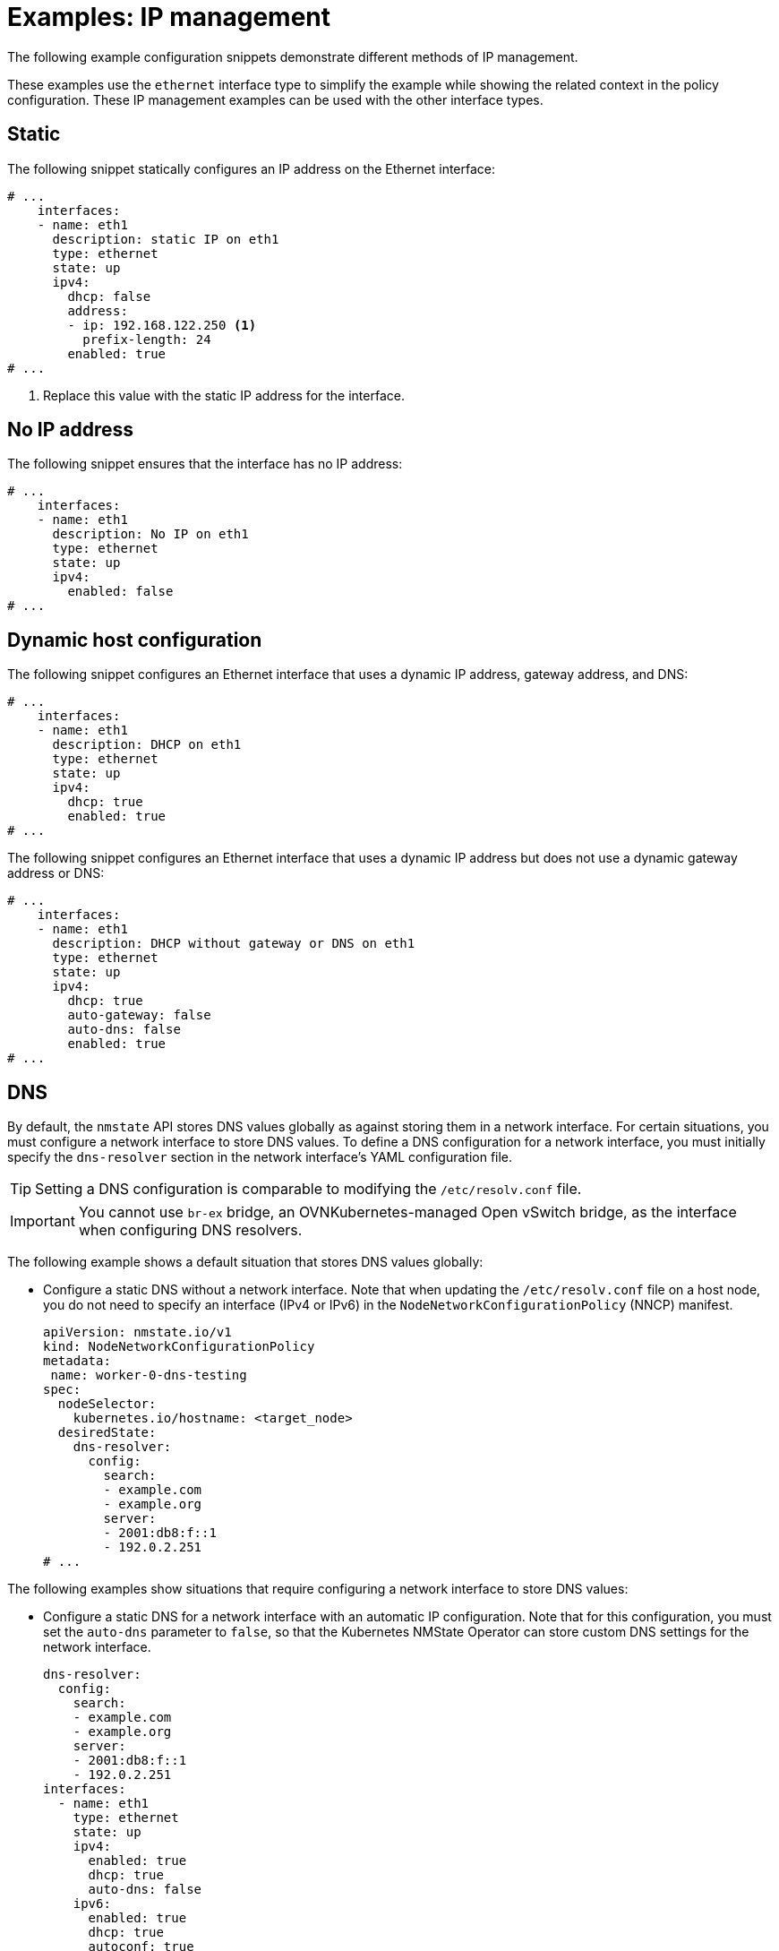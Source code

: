 // Module included in the following assemblies:
//
// * networking/k8s_nmstate/k8s-nmstate-updating-node-network-config.adoc

:_mod-docs-content-type: REFERENCE
[id="virt-example-nmstate-IP-management_{context}"]
= Examples: IP management

The following example configuration snippets demonstrate different methods of IP management.

These examples use the `ethernet` interface type to simplify the example while showing the related context in the policy configuration. These IP management examples can be used with the other interface types.

[id="virt-example-nmstate-IP-management-static_{context}"]
== Static

The following snippet statically configures an IP address on the Ethernet interface:

[source,yaml]
----
# ...
    interfaces:
    - name: eth1
      description: static IP on eth1
      type: ethernet
      state: up
      ipv4:
        dhcp: false
        address:
        - ip: 192.168.122.250 <1>
          prefix-length: 24
        enabled: true
# ...
----
<1> Replace this value with the static IP address for the interface.

[id="virt-example-nmstate-IP-management-no-ip_{context}"]
== No IP address

The following snippet ensures that the interface has no IP address:

[source,yaml]
----
# ...
    interfaces:
    - name: eth1
      description: No IP on eth1
      type: ethernet
      state: up
      ipv4:
        enabled: false
# ...
----

[id="virt-example-nmstate-IP-management-dhcp_{context}"]
== Dynamic host configuration

The following snippet configures an Ethernet interface that uses a dynamic IP address, gateway address, and DNS:

[source,yaml]
----
# ...
    interfaces:
    - name: eth1
      description: DHCP on eth1
      type: ethernet
      state: up
      ipv4:
        dhcp: true
        enabled: true
# ...
----

The following snippet configures an Ethernet interface that uses a dynamic IP address but does not use a dynamic gateway address or DNS:

[source,yaml]
----
# ...
    interfaces:
    - name: eth1
      description: DHCP without gateway or DNS on eth1
      type: ethernet
      state: up
      ipv4:
        dhcp: true
        auto-gateway: false
        auto-dns: false
        enabled: true
# ...
----

[id="virt-example-nmstate-IP-management-dns_{context}"]
== DNS

By default, the `nmstate` API stores DNS values globally as against storing them in a network interface. For certain situations, you must configure a network interface to store DNS values. To define a DNS configuration for a network interface, you must initially specify the `dns-resolver` section in the network interface's YAML configuration file.

[TIP]
====
Setting a DNS configuration is comparable to modifying the `/etc/resolv.conf` file.
====

[IMPORTANT]
====
You cannot use `br-ex` bridge, an OVNKubernetes-managed Open vSwitch bridge, as the interface when configuring DNS resolvers.
====

The following example shows a default situation that stores DNS values globally:

* Configure a static DNS without a network interface. Note that when updating the `/etc/resolv.conf` file on a host node, you do not need to specify an interface (IPv4 or IPv6) in the `NodeNetworkConfigurationPolicy` (NNCP) manifest.
+
[source,yaml]
----
apiVersion: nmstate.io/v1
kind: NodeNetworkConfigurationPolicy
metadata:
 name: worker-0-dns-testing
spec:
  nodeSelector:
    kubernetes.io/hostname: <target_node>
  desiredState:
    dns-resolver:
      config:
        search:
        - example.com
        - example.org
        server:
        - 2001:db8:f::1
        - 192.0.2.251
# ...
----

The following examples show situations that require configuring a network interface to store DNS values:

* Configure a static DNS for a network interface with an automatic IP configuration. Note that for this configuration, you must set the `auto-dns` parameter to `false`, so that the Kubernetes NMState Operator can store custom DNS settings for the network interface.
+
[source,yaml]
----
dns-resolver:
  config:
    search:
    - example.com
    - example.org
    server:
    - 2001:db8:f::1
    - 192.0.2.251
interfaces:
  - name: eth1
    type: ethernet
    state: up
    ipv4:
      enabled: true
      dhcp: true
      auto-dns: false
    ipv6:
      enabled: true
      dhcp: true
      autoconf: true
      auto-dns: false
# ...
----

* Configure a static DNS for a network interface with a static IP configuration. Note that for this configuration, you must set the `dhcp` parameter to `false` and the `autoconf` parameter to `false`.
+
[source,yaml]
----
dns-resolver:
  config:
# ...
    server:
    - 2001:4860:4860::8844
    - 192.0.2.251
interfaces:
  - name: eth1
    type: ethernet
    state: up
    ipv4:
      enabled: true
      dhcp: false
      address:
      - ip: 192.0.2.251
        prefix-length: 24
    ipv6:
      enabled: true
      dhcp: false
      autoconf: false
      address:
      - ip: 2001:db8:1::1
        prefix-length: 64
routes:
  config:
  - destination: 0.0.0.0/0
    next-hop-address: 192.0.2.1
    next-hop-interface: eth1
  - destination: ::/0
    next-hop-address: 2001:db8:1::3
    next-hop-interface: eth1
# ...
----

* Configure a static DNS name server to append to Dynamic Host Configuration Protocol (DHCP) and IPv6 Stateless Address AutoConfiguration (SLAAC) servers.
+
[source,yaml]
----
dns-resolver:
  config:
# ...
    server:
    - 192.0.2.251
interfaces:
  - name: eth1
    type: ethernet
    state: up
    ipv4:
      enabled: true
      dhcp: true
      auto-dns: true
    ipv6:
      enabled: true
      dhcp: true
      autoconf: true
      auto-dns: true
# ...
----

[id="virt-example-nmstate-IP-management-static-routing_{context}"]
== Static routing

The following snippet configures a static route and a static IP on interface `eth1`.

[source,yaml]
----
dns-resolver:
  config:
# ...
interfaces:
  - name: eth1
    description: Static routing on eth1
    type: ethernet
    state: up
    ipv4:
      dhcp: false
      enabled: true
      address:
      - ip: 192.0.2.251 <1>
        prefix-length: 24
routes:
  config:
  - destination: 198.51.100.0/24
    metric: 150
    next-hop-address: 192.0.2.1 <2>
    next-hop-interface: eth1
    table-id: 254
# ...
----
<1> The static IP address for the Ethernet interface.
<2> Next hop address for the node traffic. This must be in the same subnet as the IP address set for the Ethernet interface.

